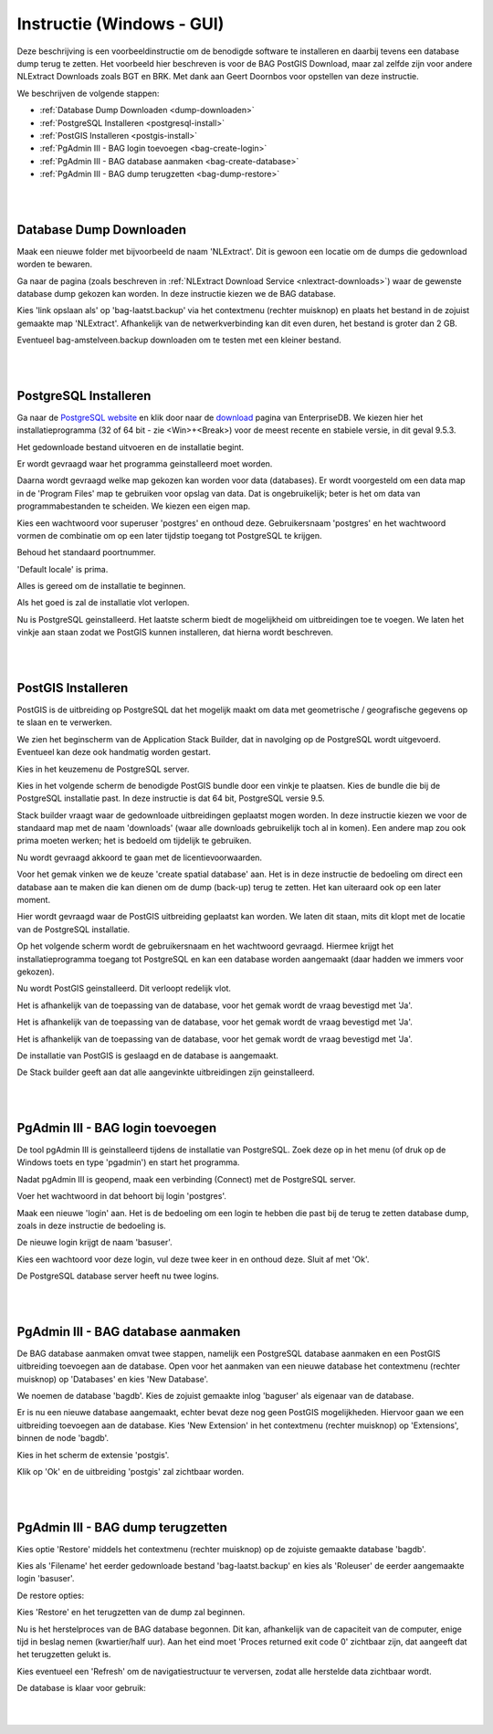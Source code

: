 .. _instructie:

**************************
Instructie (Windows - GUI)
**************************

Deze beschrijving is een voorbeeldinstructie om de benodigde software te installeren en daarbij tevens een database dump terug te zetten.
Het voorbeeld hier beschreven is voor de BAG PostGIS Download, maar zal zelfde zijn voor andere NLExtract Downloads zoals BGT en BRK.
Met dank aan Geert Doornbos voor opstellen van deze instructie.

We beschrijven de volgende stappen:

* :ref:`Database Dump Downloaden <dump-downloaden>`
* :ref:`PostgreSQL Installeren <postgresql-install>`
* :ref:`PostGIS Installeren <postgis-install>`
* :ref:`PgAdmin III - BAG login toevoegen <bag-create-login>`
* :ref:`PgAdmin III - BAG database aanmaken <bag-create-database>`
* :ref:`PgAdmin III - BAG dump terugzetten <bag-dump-restore>`

|
|

.. _dump-downloaden:

Database Dump Downloaden
~~~~~~~~~~~~~~~~~~~~~~~~

Maak een nieuwe folder met bijvoorbeeld de naam 'NLExtract'. Dit is gewoon een locatie om de dumps die gedownload worden te bewaren.

.. image:: _static/images/nlextractimg(1).png
    :alt: lege map aanmaken

Ga naar de pagina (zoals beschreven in :ref:`NLExtract Download Service <nlextract-downloads>`) waar de gewenste database dump gekozen kan worden. In deze instructie kiezen we de BAG database. 
    
.. image:: _static/images/nlextractimg(2).png
    :alt: dump downloaden

Kies 'link opslaan als' op 'bag-laatst.backup' via het contextmenu (rechter muisknop) en plaats het bestand in de zojuist gemaakte map 'NLExtract'.
Afhankelijk van de netwerkverbinding kan dit even duren, het bestand is groter dan 2 GB.

.. image:: _static/images/nlextractimg(4).png
    :alt: dump gedownload

Eventueel bag-amstelveen.backup downloaden om te testen met een kleiner bestand. 

|
|

.. _postgresql-install:

PostgreSQL Installeren
~~~~~~~~~~~~~~~~~~~~~~

Ga naar de `PostgreSQL website <https://www.postgresql.org/download/windows/>`_ en klik door naar de `download <http://www.enterprisedb.com/products-services-training/pgdownload#windows>`_ pagina van EnterpriseDB.
We kiezen hier het installatieprogramma (32 of 64 bit - zie <Win>+<Break>) voor de meest recente en stabiele versie, in dit geval 9.5.3. 
    
.. image:: _static/images/nlextractimg(3).png
    :alt: PostgreSQL downloaden

Het gedownloade bestand uitvoeren en de installatie begint.

.. image:: _static/images/nlextractimg(5).png
    :alt: start installatie postgresql

Er wordt gevraagd waar het programma geinstalleerd moet worden.
    
.. image:: _static/images/nlextractimg(6).png
    :alt: program files

Daarna wordt gevraagd welke map gekozen kan worden voor data (databases). Er wordt voorgesteld om een data map in de 'Program Files' map
te gebruiken voor opslag van data. Dat is ongebruikelijk; beter is het om data van programmabestanden te scheiden. We kiezen
een eigen map.
    
.. image:: _static/images/nlextractimg(7).png
    :alt: data files
    
Kies een wachtwoord voor superuser 'postgres' en onthoud deze. Gebruikersnaam 'postgres' en het wachtwoord vormen de combinatie om op een later tijdstip toegang tot PostgreSQL te krijgen.

.. image:: _static/images/nlextractimg(8).png
    :alt: superuser password

Behoud het standaard poortnummer.

.. image:: _static/images/nlextractimg(9).png
    :alt: standard port number
    
'Default locale' is prima.

.. image:: _static/images/nlextractimg(10).png
    :alt: default locale

Alles is gereed om de installatie te beginnen.
    
.. image:: _static/images/nlextractimg(11).png
    :alt: start install

Als het goed is zal de installatie vlot verlopen. 
    
.. image:: _static/images/nlextractimg(12).png
    :alt: fast install
    
Nu is PostgreSQL geinstalleerd. Het laatste scherm biedt de mogelijkheid om uitbreidingen toe te voegen. We laten het vinkje aan staan zodat we PostGIS kunnen installeren, dat hierna wordt beschreven.

.. image:: _static/images/nlextractimg(13).png
    :alt: extensions

|
|

.. _postgis-install:

PostGIS Installeren
~~~~~~~~~~~~~~~~~~~

PostGIS is de uitbreiding op PostgreSQL dat het mogelijk maakt om data met geometrische / geografische gegevens op te slaan en te verwerken.

We zien het beginscherm van de Application Stack Builder, dat in navolging op de PostgreSQL wordt uitgevoerd. Eventueel kan deze ook handmatig worden gestart. 

Kies in het keuzemenu de PostgreSQL server.

.. image:: _static/images/nlextractimg(14).png
    :alt: stack builder

Kies in het volgende scherm de benodigde PostGIS bundle door een vinkje te plaatsen. Kies de bundle die bij de PostgreSQL installatie past. In deze instructie is dat 64 bit, PostgreSQL versie 9.5.     

.. image:: _static/images/nlextractimg(15).png
    :alt: alternate text

Stack builder vraagt waar de gedownloade uitbreidingen geplaatst mogen worden. In deze instructie kiezen we voor de standaard map met de naam 'downloads' (waar
alle downloads gebruikelijk toch al in komen). Een andere map zou ook prima moeten werken; het is bedoeld om tijdelijk te gebruiken.  

.. image:: _static/images/nlextractimg(16).png
    :alt: alternate text

Nu wordt gevraagd akkoord te gaan met de licentievoorwaarden.

.. image:: _static/images/nlextractimg(17).png
    :alt: alternate text
    
Voor het gemak vinken we de keuze 'create spatial database' aan. Het is in deze instructie de bedoeling om direct een database aan te maken die kan dienen om de dump (back-up) terug te zetten. Het kan uiteraard ook op een later moment.

.. image:: _static/images/nlextractimg(52).png
    :alt: alternate text
    
Hier wordt gevraagd waar de PostGIS uitbreiding geplaatst kan worden. We laten dit staan, mits dit klopt met de locatie van de PostgreSQL installatie.
  
.. image:: _static/images/nlextractimg(19).png
    :alt: alternate text

Op het volgende scherm wordt de gebruikersnaam en het wachtwoord gevraagd. Hiermee krijgt het installatieprogramma toegang tot PostgreSQL en kan een database worden aangemaakt (daar hadden we immers voor gekozen).  

.. image:: _static/images/nlextractimg(20).png
    :alt: alternate text

Nu wordt PostGIS geinstalleerd. Dit verloopt redelijk vlot.
    
.. image:: _static/images/nlextractimg(22).png
    :alt: alternate text

Het is afhankelijk van de toepassing van de database, voor het gemak wordt de vraag bevestigd met 'Ja'.
    
.. image:: _static/images/nlextractimg(23).png
    :alt: alternate text

Het is afhankelijk van de toepassing van de database, voor het gemak wordt de vraag bevestigd met 'Ja'.
    
.. image:: _static/images/nlextractimg(24).png
    :alt: alternate text

Het is afhankelijk van de toepassing van de database, voor het gemak wordt de vraag bevestigd met 'Ja'.
    
.. image:: _static/images/nlextractimg(25).png
    :alt: alternate text

De installatie van PostGIS is geslaagd en de database is aangemaakt.    

.. image:: _static/images/nlextractimg(26).png
    :alt: alternate text

De Stack builder geeft aan dat alle aangevinkte uitbreidingen zijn geinstalleerd.
    
.. image:: _static/images/nlextractimg(27).png
    :alt: alternate text
    
|
|

.. _bag-create-login:

PgAdmin III - BAG login toevoegen
~~~~~~~~~~~~~~~~~~~~~~~~~~~~~~~~~

De tool pgAdmin III is geinstalleerd tijdens de installatie van PostgreSQL. Zoek deze op in het menu (of druk op de Windows toets en type 'pgadmin') en start het programma. 

.. image:: _static/images/nlextractimg(28).png
    :alt: alternate text

Nadat pgAdmin III is geopend, maak een verbinding (Connect) met de PostgreSQL server.
    
.. image:: _static/images/nlextractimg(29).png
    :alt: alternate text

Voer het wachtwoord in dat behoort bij login 'postgres'.    

.. image:: _static/images/nlextractimg(30).png
    :alt: alternate text
    
Maak een nieuwe 'login' aan. Het is de bedoeling om een login te hebben die past bij de terug te zetten database dump, zoals in deze instructie de bedoeling is. 
 
.. image:: _static/images/nlextractimg(31).png
    :alt: alternate text

De nieuwe login krijgt de naam 'basuser'.

.. image:: _static/images/nlextractimg(53).png
    :alt: alternate text
    
Kies een wachtoord voor deze login, vul deze twee keer in en onthoud deze. Sluit af met 'Ok'.
    
.. image:: _static/images/nlextractimg(34).png
    :alt: alternate text

De PostgreSQL database server heeft nu twee logins.
    
.. image:: _static/images/nlextractimg(55).png
    :alt: alternate text


|
|

.. _bag-create-database:

PgAdmin III - BAG database aanmaken
~~~~~~~~~~~~~~~~~~~~~~~~~~~~~~~~~~~

De BAG database aanmaken omvat twee stappen, namelijk een PostgreSQL database aanmaken en een PostGIS uitbreiding toevoegen aan de database.
Open voor het aanmaken van een nieuwe database het contextmenu (rechter muisknop) op 'Databases' en kies 'New Database'.

.. image:: _static/images/nlextractimg(56).png
    :alt: alternate text

We noemen de database 'bagdb'. Kies de zojuist gemaakte inlog 'baguser' als eigenaar van de database.

.. image:: _static/images/nlextractimg(57).png
    :alt: alternate text

Er is nu een nieuwe database aangemaakt, echter bevat deze nog geen PostGIS mogelijkheden.
Hiervoor gaan we een uitbreiding toevoegen aan de database.
Kies 'New Extension' in het contextmenu  (rechter muisknop) op 'Extensions', binnen de node 'bagdb'.

.. image:: _static/images/nlextractimg(61).png
    :alt: alternate text

Kies in het scherm de extensie 'postgis'.

.. image:: _static/images/nlextractimg(62).png
    :alt: postgis extension

.. image:: _static/images/nlextractimg(63).png
    :alt: postgis extension public schema

Klik op 'Ok' en de uitbreiding 'postgis' zal zichtbaar worden.

|
|

.. _bag-dump-restore:

PgAdmin III - BAG dump terugzetten
~~~~~~~~~~~~~~~~~~~~~~~~~~~~~~~~~~

Kies optie 'Restore' middels het contextmenu (rechter muisknop) op de zojuiste gemaakte database 'bagdb'.  

.. image:: _static/images/nlextractimg(58).png
    :alt: alternate text

Kies als 'Filename' het eerder gedownloade bestand 'bag-laatst.backup' en kies als 'Roleuser' de eerder aangemaakte login 'basuser'. 

.. image:: _static/images/nlextractimg(59).png
    :alt: alternate text

De restore opties:

.. image:: _static/images/nlextractimg(60).png
    :alt: alternate text

Kies 'Restore' en het terugzetten van de dump zal beginnen.

Nu is het herstelproces van de BAG database begonnen. Dit kan, afhankelijk van de capaciteit van de computer, enige tijd in beslag nemen (kwartier/half uur).
Aan het eind moet 'Proces returned exit code 0' zichtbaar zijn, dat aangeeft dat het terugzetten gelukt is.

.. image:: _static/images/nlextractimg(65).png
    :alt: restore process

Kies eventueel een 'Refresh' om de navigatiestructuur te verversen, zodat alle herstelde data zichtbaar wordt.

.. image:: _static/images/nlextractimg(66).png
    :alt: refresh

De database is klaar voor gebruik:

.. image:: _static/images/nlextractimg(49).png
    :alt: pgAdmin restore complete

|
|

